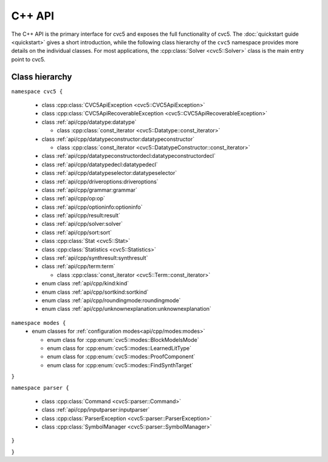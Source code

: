 C++ API
=====================

The C++ API is the primary interface for cvc5 and exposes the full functionality of cvc5.
The :doc:`quickstart guide <quickstart>` gives a short introduction, while the following class hierarchy of the ``cvc5`` namespace provides more details on the individual classes.
For most applications, the :cpp:class:`Solver <cvc5::Solver>` class is the main entry point to cvc5.


.. container:: hide-toctree

  .. toctree::

    quickstart
    exceptions
    datatype
    datatypeconstructor
    datatypeconstructordecl
    datatypedecl
    datatypeselector
    driveroptions
    grammar
    kind
    modes
    op
    optioninfo
    result
    roundingmode
    solver
    sort
    sortkind
    statistics
    synthresult
    term
    unknownexplanation


Class hierarchy
^^^^^^^^^^^^^^^

``namespace cvc5 {``

  * class :cpp:class:`CVC5ApiException <cvc5::CVC5ApiException>`
  * class :cpp:class:`CVC5ApiRecoverableException <cvc5::CVC5ApiRecoverableException>`
  * class :ref:`api/cpp/datatype:datatype`

    * class :cpp:class:`const_iterator <cvc5::Datatype::const_iterator>`

  * class :ref:`api/cpp/datatypeconstructor:datatypeconstructor`

    * class :cpp:class:`const_iterator <cvc5::DatatypeConstructor::const_iterator>`

  * class :ref:`api/cpp/datatypeconstructordecl:datatypeconstructordecl`
  * class :ref:`api/cpp/datatypedecl:datatypedecl`
  * class :ref:`api/cpp/datatypeselector:datatypeselector`
  * class :ref:`api/cpp/driveroptions:driveroptions`
  * class :ref:`api/cpp/grammar:grammar`  
  * class :ref:`api/cpp/op:op`
  * class :ref:`api/cpp/optioninfo:optioninfo`
  * class :ref:`api/cpp/result:result`
  * class :ref:`api/cpp/solver:solver`
  * class :ref:`api/cpp/sort:sort`
  * class :cpp:class:`Stat <cvc5::Stat>`
  * class :cpp:class:`Statistics <cvc5::Statistics>`  
  * class :ref:`api/cpp/synthresult:synthresult`
  * class :ref:`api/cpp/term:term`

    * class :cpp:class:`const_iterator <cvc5::Term::const_iterator>`

  * enum class :ref:`api/cpp/kind:kind`
  * enum class :ref:`api/cpp/sortkind:sortkind`
  * enum class :ref:`api/cpp/roundingmode:roundingmode`
  * enum class :ref:`api/cpp/unknownexplanation:unknownexplanation`

``namespace modes {``
  * enum classes for :ref:`configuration modes<api/cpp/modes:modes>`

    * enum class for :cpp:enum:`cvc5::modes::BlockModelsMode`
    * enum class for :cpp:enum:`cvc5::modes::LearnedLitType`
    * enum class for :cpp:enum:`cvc5::modes::ProofComponent`
    * enum class for :cpp:enum:`cvc5::modes::FindSynthTarget`
``}``

``namespace parser {``
  
  * class :cpp:class:`Command <cvc5::parser::Command>`
  * class :ref:`api/cpp/inputparser:inputparser`
  * class :cpp:class:`ParserException <cvc5::parser::ParserException>`
  * class :cpp:class:`SymbolManager <cvc5::parser::SymbolManager>`
``}``

``}``
